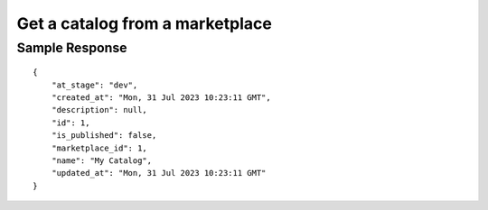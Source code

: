 ================================================
Get a catalog from a marketplace
================================================

.. tabs::

  .. tab:: REST

    .. code-block:: sh

        API Endpoint: <IMPROMPT_SERVER_URL>/marketplaces/<MARKETPLACE_ID>/catalogs/<CATALOG_ID>
        Method: GET
        X-Api-Key: API_KEY


  .. tab:: CURL

    .. code-block:: python

      curl --location --request GET '<IMPROMPT_SERVER_URL>/marketplaces/<MARKETPLACE_ID>/catalogs/<CATALOG_ID>' \
           --header 'Authorization: API_KEY' \
        '


Sample Response
=================

::

    {
        "at_stage": "dev",
        "created_at": "Mon, 31 Jul 2023 10:23:11 GMT",
        "description": null,
        "id": 1,
        "is_published": false,
        "marketplace_id": 1,
        "name": "My Catalog",
        "updated_at": "Mon, 31 Jul 2023 10:23:11 GMT"
    }

